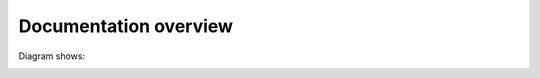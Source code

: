 Documentation overview 
======================

Diagram shows:

.. image:: images/overview.png
  :width: 400


